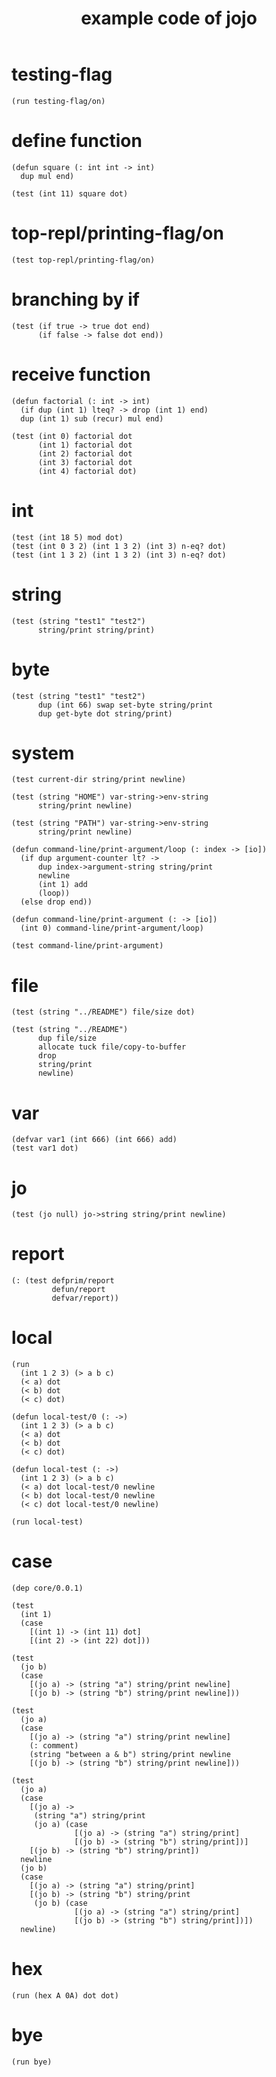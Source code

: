 #+title: example code of jojo

* testing-flag

  #+begin_src jojo
  (run testing-flag/on)
  #+end_src

* define function

  #+begin_src jojo
  (defun square (: int int -> int)
    dup mul end)

  (test (int 11) square dot)
  #+end_src

* top-repl/printing-flag/on

  #+begin_src jojo
  (test top-repl/printing-flag/on)
  #+end_src

* branching by if

  #+begin_src jojo
  (test (if true -> true dot end)
        (if false -> false dot end))
  #+end_src

* receive function

  #+begin_src jojo
  (defun factorial (: int -> int)
    (if dup (int 1) lteq? -> drop (int 1) end)
    dup (int 1) sub (recur) mul end)

  (test (int 0) factorial dot
        (int 1) factorial dot
        (int 2) factorial dot
        (int 3) factorial dot
        (int 4) factorial dot)
  #+end_src

* int

  #+begin_src jojo
  (test (int 18 5) mod dot)
  (test (int 0 3 2) (int 1 3 2) (int 3) n-eq? dot)
  (test (int 1 3 2) (int 1 3 2) (int 3) n-eq? dot)
  #+end_src

* string

  #+begin_src jojo
  (test (string "test1" "test2")
        string/print string/print)
  #+end_src

* byte

  #+begin_src jojo
  (test (string "test1" "test2")
        dup (int 66) swap set-byte string/print
        dup get-byte dot string/print)
  #+end_src

* system

  #+begin_src jojo
  (test current-dir string/print newline)

  (test (string "HOME") var-string->env-string
        string/print newline)

  (test (string "PATH") var-string->env-string
        string/print newline)

  (defun command-line/print-argument/loop (: index -> [io])
    (if dup argument-counter lt? ->
        dup index->argument-string string/print
        newline
        (int 1) add
        (loop))
    (else drop end))

  (defun command-line/print-argument (: -> [io])
    (int 0) command-line/print-argument/loop)

  (test command-line/print-argument)
  #+end_src

* file

  #+begin_src jojo
  (test (string "../README") file/size dot)

  (test (string "../README")
        dup file/size
        allocate tuck file/copy-to-buffer
        drop
        string/print
        newline)
  #+end_src

* var

  #+begin_src jojo
  (defvar var1 (int 666) (int 666) add)
  (test var1 dot)
  #+end_src

* jo

  #+begin_src jojo
  (test (jo null) jo->string string/print newline)
  #+end_src

* report

  #+begin_src jojo
  (: (test defprim/report
           defun/report
           defvar/report))
  #+end_src

* local

  #+begin_src jojo
  (run
    (int 1 2 3) (> a b c)
    (< a) dot
    (< b) dot
    (< c) dot)

  (defun local-test/0 (: ->)
    (int 1 2 3) (> a b c)
    (< a) dot
    (< b) dot
    (< c) dot)

  (defun local-test (: ->)
    (int 1 2 3) (> a b c)
    (< a) dot local-test/0 newline
    (< b) dot local-test/0 newline
    (< c) dot local-test/0 newline)

  (run local-test)
  #+end_src

* case

  #+begin_src jojo
  (dep core/0.0.1)

  (test
    (int 1)
    (case
      [(int 1) -> (int 11) dot]
      [(int 2) -> (int 22) dot]))

  (test
    (jo b)
    (case
      [(jo a) -> (string "a") string/print newline]
      [(jo b) -> (string "b") string/print newline]))

  (test
    (jo a)
    (case
      [(jo a) -> (string "a") string/print newline]
      (: comment)
      (string "between a & b") string/print newline
      [(jo b) -> (string "b") string/print newline]))

  (test
    (jo a)
    (case
      [(jo a) ->
       (string "a") string/print
       (jo a) (case
                [(jo a) -> (string "a") string/print]
                [(jo b) -> (string "b") string/print])]
      [(jo b) -> (string "b") string/print])
    newline
    (jo b)
    (case
      [(jo a) -> (string "a") string/print]
      [(jo b) -> (string "b") string/print
       (jo b) (case
                [(jo a) -> (string "a") string/print]
                [(jo b) -> (string "b") string/print])])
    newline)
  #+end_src

* hex

  #+begin_src jojo
  (run (hex A 0A) dot dot)
  #+end_src

* bye

  #+begin_src jojo
  (run bye)
  #+end_src
